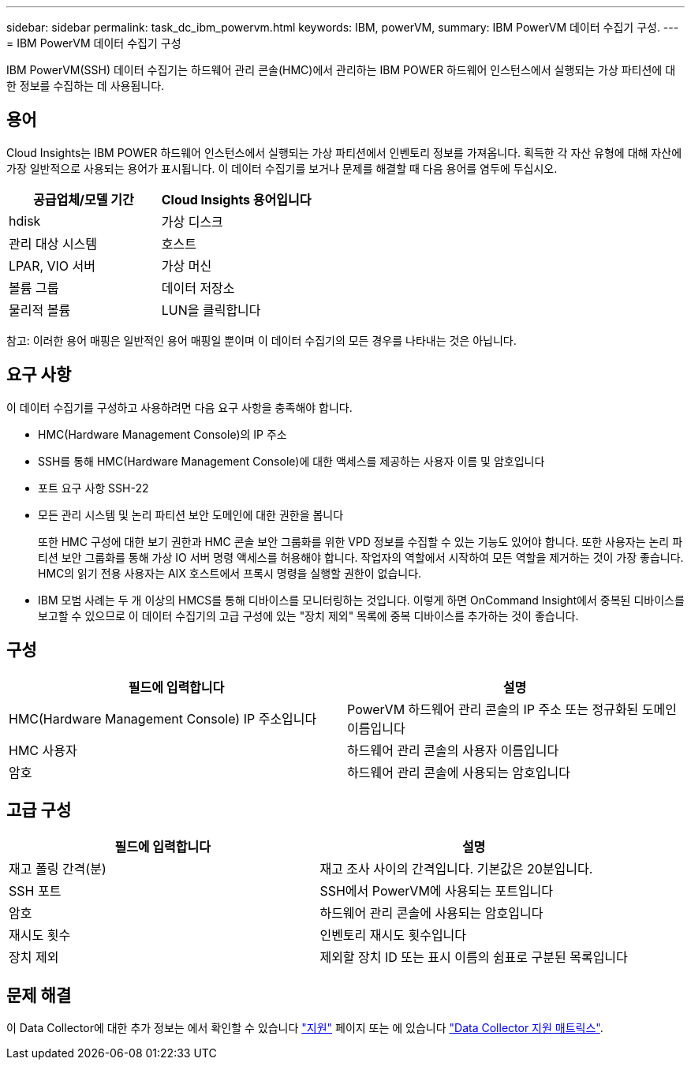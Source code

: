 ---
sidebar: sidebar 
permalink: task_dc_ibm_powervm.html 
keywords: IBM, powerVM, 
summary: IBM PowerVM 데이터 수집기 구성. 
---
= IBM PowerVM 데이터 수집기 구성


[role="lead"]
IBM PowerVM(SSH) 데이터 수집기는 하드웨어 관리 콘솔(HMC)에서 관리하는 IBM POWER 하드웨어 인스턴스에서 실행되는 가상 파티션에 대한 정보를 수집하는 데 사용됩니다.



== 용어

Cloud Insights는 IBM POWER 하드웨어 인스턴스에서 실행되는 가상 파티션에서 인벤토리 정보를 가져옵니다. 획득한 각 자산 유형에 대해 자산에 가장 일반적으로 사용되는 용어가 표시됩니다. 이 데이터 수집기를 보거나 문제를 해결할 때 다음 용어를 염두에 두십시오.

[cols="2*"]
|===
| 공급업체/모델 기간 | Cloud Insights 용어입니다 


| hdisk | 가상 디스크 


| 관리 대상 시스템 | 호스트 


| LPAR, VIO 서버 | 가상 머신 


| 볼륨 그룹 | 데이터 저장소 


| 물리적 볼륨 | LUN을 클릭합니다 
|===
참고: 이러한 용어 매핑은 일반적인 용어 매핑일 뿐이며 이 데이터 수집기의 모든 경우를 나타내는 것은 아닙니다.



== 요구 사항

이 데이터 수집기를 구성하고 사용하려면 다음 요구 사항을 충족해야 합니다.

* HMC(Hardware Management Console)의 IP 주소
* SSH를 통해 HMC(Hardware Management Console)에 대한 액세스를 제공하는 사용자 이름 및 암호입니다
* 포트 요구 사항 SSH-22
* 모든 관리 시스템 및 논리 파티션 보안 도메인에 대한 권한을 봅니다
+
또한 HMC 구성에 대한 보기 권한과 HMC 콘솔 보안 그룹화를 위한 VPD 정보를 수집할 수 있는 기능도 있어야 합니다. 또한 사용자는 논리 파티션 보안 그룹화를 통해 가상 IO 서버 명령 액세스를 허용해야 합니다. 작업자의 역할에서 시작하여 모든 역할을 제거하는 것이 가장 좋습니다. HMC의 읽기 전용 사용자는 AIX 호스트에서 프록시 명령을 실행할 권한이 없습니다.

* IBM 모범 사례는 두 개 이상의 HMCS를 통해 디바이스를 모니터링하는 것입니다. 이렇게 하면 OnCommand Insight에서 중복된 디바이스를 보고할 수 있으므로 이 데이터 수집기의 고급 구성에 있는 "장치 제외" 목록에 중복 디바이스를 추가하는 것이 좋습니다.




== 구성

[cols="2*"]
|===
| 필드에 입력합니다 | 설명 


| HMC(Hardware Management Console) IP 주소입니다 | PowerVM 하드웨어 관리 콘솔의 IP 주소 또는 정규화된 도메인 이름입니다 


| HMC 사용자 | 하드웨어 관리 콘솔의 사용자 이름입니다 


| 암호 | 하드웨어 관리 콘솔에 사용되는 암호입니다 
|===


== 고급 구성

[cols="2*"]
|===
| 필드에 입력합니다 | 설명 


| 재고 폴링 간격(분) | 재고 조사 사이의 간격입니다. 기본값은 20분입니다. 


| SSH 포트 | SSH에서 PowerVM에 사용되는 포트입니다 


| 암호 | 하드웨어 관리 콘솔에 사용되는 암호입니다 


| 재시도 횟수 | 인벤토리 재시도 횟수입니다 


| 장치 제외 | 제외할 장치 ID 또는 표시 이름의 쉼표로 구분된 목록입니다 
|===


== 문제 해결

이 Data Collector에 대한 추가 정보는 에서 확인할 수 있습니다 link:concept_requesting_support.html["지원"] 페이지 또는 에 있습니다 link:https://docs.netapp.com/us-en/cloudinsights/CloudInsightsDataCollectorSupportMatrix.pdf["Data Collector 지원 매트릭스"].

